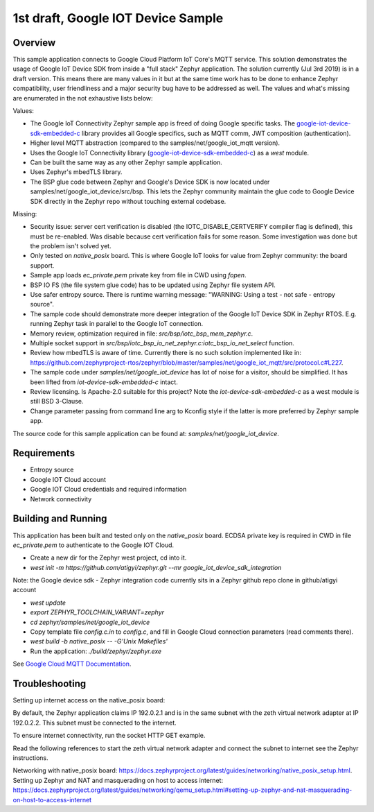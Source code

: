 .. _google-iot-device-sdk-embedded-c: https://github.com/GoogleCloudPlatform/iot-device-sdk-embedded-c

1st draft, Google IOT Device Sample
###################################

Overview
********

This sample application connects to Google Cloud Platform IoT Core's
MQTT service. This solution demonstrates the usage of Google IoT
Device SDK from inside a "full stack" Zephyr application. The solution
currently (Jul 3rd 2019) is in a draft version. This means there are
many values in it but at the same time work has to be done to enhance
Zephyr compatibility, user friendliness and a major security bug have
to be addressed as well. The values and what's missing are enumerated
in the not exhaustive lists below:

Values:

- The Google IoT Connectivity Zephyr sample app is freed of doing
  Google specific tasks. The google-iot-device-sdk-embedded-c_ library
  provides all Google specifics, such as MQTT comm, JWT composition
  (authentication).
- Higher level MQTT abstraction (compared to the
  samples/net/google_iot_mqtt version).
- Uses the Google IoT Connectivity library
  (google-iot-device-sdk-embedded-c_) as a `west` module.
- Can be built the same way as any other Zephyr sample application.
- Uses Zephyr's mbedTLS library.
- The BSP glue code between Zephyr and Google's Device SDK is now
  located under samples/net/google_iot_device/src/bsp. This lets the
  Zephyr community maintain the glue code to Google Device SDK
  directly in the Zephyr repo without touching external codebase.

Missing:

- Security issue: server cert verification is disabled (the
  IOTC_DISABLE_CERTVERIFY compiler flag is defined), this must be
  re-enabled. Was disable because cert verification fails for some
  reason. Some investigation was done but the problem isn't solved
  yet.
- Only tested on `native_posix` board. This is where Google IoT looks
  for value from Zephyr community: the board support.
- Sample app loads `ec_private.pem` private key from file in CWD using
  `fopen`.
- BSP IO FS (the file system glue code) has to be updated using Zephyr
  file system API.
- Use safer entropy source. There is runtime warning message:
  "WARNING: Using a test - not safe - entropy source".
- The sample code should demonstrate more deeper integration of the
  Google IoT Device SDK in Zephyr RTOS. E.g. running Zephyr task in
  parallel to the Google IoT connection.
- Memory review, optimization required in file:
  `src/bsp/iotc_bsp_mem_zephyr.c`.
- Multiple socket support in
  `src/bsp/iotc_bsp_io_net_zephyr.c:iotc_bsp_io_net_select` function.
- Review how mbedTLS is aware of time. Currently there is no such
  solution implemented like in:
  https://github.com/zephyrproject-rtos/zephyr/blob/master/samples/net/google_iot_mqtt/src/protocol.c#L227.
- The sample code under `samples/net/google_iot_device` has lot of
  noise for a visitor, should be simplified. It has been lifted from
  `iot-device-sdk-embedded-c` intact.
- Review licensing. Is Apache-2.0 suitable for this project? Note the
  `iot-device-sdk-embedded-c` as a west module is still BSD 3-Clause.
- Change parameter passing from command line arg to Kconfig style if
  the latter is more preferred by Zephyr sample app.

The source code for this sample application can be found at:
`samples/net/google_iot_device`.

Requirements
************
- Entropy source
- Google IOT Cloud account
- Google IOT Cloud credentials and required information
- Network connectivity

Building and Running
********************
This application has been built and tested only on the `native_posix`
board. ECDSA private key is required in CWD in file `ec_private.pem`
to authenticate to the Google IOT Cloud.

- Create a new dir for the Zephyr west project, cd into it.
- `west init -m https://github.com/atigyi/zephyr.git --mr
  google_iot_device_sdk_integration`
Note: the Google device sdk - Zephyr integration code currently sits
in a Zephyr github repo clone in github/atigyi account

- `west update`
- `export ZEPHYR_TOOLCHAIN_VARIANT=zephyr`
- `cd zephyr/samples/net/google_iot_device`
- Copy template file `config.c.in` to `config.c`, and fill in Google Cloud
  connection parameters (read comments there).
- `west build -b native_posix -- -G'Unix Makefiles'`
- Run the application: `./build/zephyr/zephyr.exe`

See `Google Cloud MQTT Documentation
<https://cloud.google.com/iot/docs/how-tos/mqtt-bridge>`_.

Troubleshooting
***************

Setting up internet access on the native_posix board:

By default, the Zephyr application claims IP 192.0.2.1 and is in the
same subnet with the zeth virtual network adapter at IP 192.0.2.2.
This subnet must be connected to the internet.

To ensure internet connectivity, run the socket HTTP GET example.

Read the following references to start the zeth virtual network
adapter and connect the subnet to internet see the Zephyr
instructions.

Networking with native_posix board:
https://docs.zephyrproject.org/latest/guides/networking/native_posix_setup.html.
Setting up Zephyr and NAT and masquerading on host to access internet:
https://docs.zephyrproject.org/latest/guides/networking/qemu_setup.html#setting-up-zephyr-and-nat-masquerading-on-host-to-access-internet
